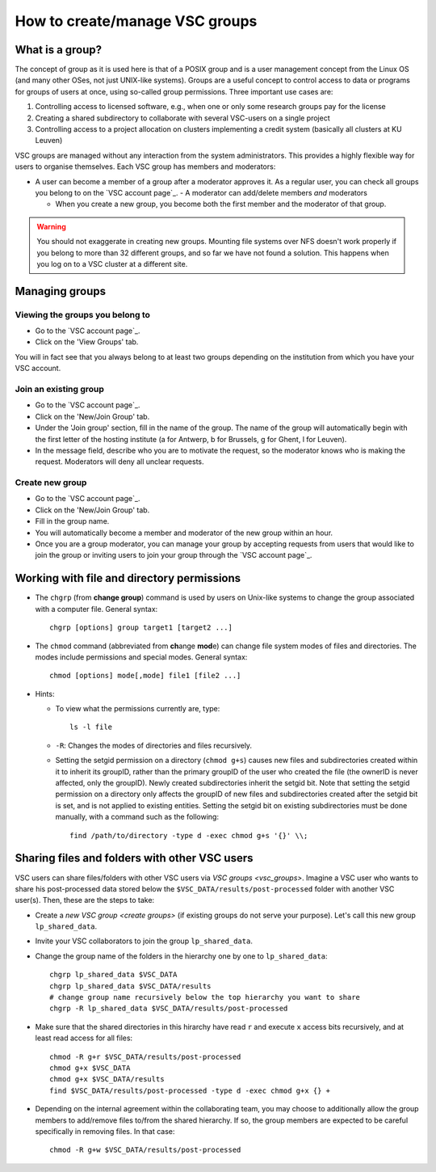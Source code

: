 .. _groups:

How to create/manage VSC groups
===============================


.. _vsc_groups:

What is a group?
----------------

The concept of group as it is used here is that of a POSIX group and is
a user management concept from the Linux OS (and many other OSes, not
just UNIX-like systems). Groups are a useful concept to control access
to data or programs for groups of users at once, using so-called group
permissions. Three important use cases are:

#. Controlling access to licensed software, e.g., when one or only some
   research groups pay for the license
#. Creating a shared subdirectory to collaborate with several VSC-users
   on a single project
#. Controlling access to a project allocation on clusters implementing a
   credit system (basically all clusters at KU Leuven)

VSC groups are managed without any interaction from the system
administrators. This provides a highly flexible way for users to
organise themselves. Each VSC group has members and moderators:

-  A user can become a member of a group after a moderator approves it.
   As a regular user, you can check all groups you belong to on the `VSC
   account page`_.  -  A moderator can add/delete members *and* moderators

   -  When you create a new group, you become both the first member and
      the moderator of that group.

.. warning::

   You should not exaggerate in creating new groups. Mounting
   file systems over NFS doesn't work properly if you belong to more than
   32 different groups, and so far we have not found a solution. This
   happens when you log on to a VSC cluster at a different site.

Managing groups
---------------

.. _viewing groups:

Viewing the groups you belong to
~~~~~~~~~~~~~~~~~~~~~~~~~~~~~~~~

-  Go to the `VSC account page`_.
-  Click on the 'View Groups' tab.

You will in fact see that you always belong to at least two groups
depending on the institution from which you have your VSC account.

.. _join groups:

Join an existing group
~~~~~~~~~~~~~~~~~~~~~~

-  Go to the `VSC account page`_.
-  Click on the 'New/Join Group' tab.
-  Under the 'Join group' section, fill in the name of the group.
   The name of the group will automatically begin with the first
   letter of the hosting institute (a for Antwerp, b for Brussels, g
   for Ghent, l for Leuven).
-  In the message field, describe who you are to motivate the request,
   so the moderator knows who is making the request. Moderators will
   deny all unclear requests.

.. _create groups:

Create new group
~~~~~~~~~~~~~~~~

-  Go to the `VSC account page`_.
-  Click on the 'New/Join Group' tab.
-  Fill in the group name.
-  You will automatically become a member and moderator of the new group within an hour.
-  Once you are a group moderator, you can manage your group by accepting
   requests from users that would like to join the group or inviting
   users to join your group through the `VSC account page`_.

.. _permissions groups:

Working with file and directory permissions
-------------------------------------------

-  The ``chgrp`` (from **change group**) command is used by users on
   Unix-like systems to change the group associated with a computer
   file. General syntax:

   ::

      chgrp [options] group target1 [target2 ...]

-  The ``chmod`` command (abbreviated from **ch**\ ange **mod**\ e) can
   change file system modes of files and directories. The modes include
   permissions and special modes. General syntax:

   ::

      chmod [options] mode[,mode] file1 [file2 ...]

-  Hints:

   -  To view what the permissions currently are, type:

      ::

         ls -l file

   -  ``-R``: Changes the modes of directories and files recursively.
   -  Setting the setgid permission on a directory (``chmod g+s``) causes
      new files and subdirectories created within it to inherit its
      groupID, rather than the primary groupID of the user who created
      the file (the ownerID is never affected, only the groupID). Newly
      created subdirectories inherit the setgid bit. Note that setting
      the setgid permission on a directory only affects the groupID of
      new files and subdirectories created after the setgid bit is set,
      and is not applied to existing entities. Setting the setgid bit on
      existing subdirectories must be done manually, with a command such
      as the following:

      ::

         find /path/to/directory -type d -exec chmod g+s '{}' \\;


.. _sharing_via_vsc_groups:

Sharing files and folders with other VSC users
----------------------------------------------

VSC users can share files/folders with other VSC users via `VSC groups <vsc_groups>`.
Imagine a VSC user who wants to share his post-processed data stored below the
``$VSC_DATA/results/post-processed`` folder with another VSC user(s).
Then, these are the steps to take:

- Create a `new VSC group <create groups>` (if existing groups do not serve your purpose).
  Let's call this new group ``lp_shared_data``.
- Invite your VSC collaborators to join the group ``lp_shared_data``.
- Change the group name of the folders in the hierarchy one by one to ``lp_shared_data``:

  ::

     chgrp lp_shared_data $VSC_DATA
     chgrp lp_shared_data $VSC_DATA/results
     # change group name recursively below the top hierarchy you want to share
     chgrp -R lp_shared_data $VSC_DATA/results/post-processed

- Make sure that the shared directories in this hirarchy have read ``r`` and execute ``x`` 
  access bits recursively, and at least read access for all files:

  ::

     chmod -R g+r $VSC_DATA/results/post-processed
     chmod g+x $VSC_DATA
     chmod g+x $VSC_DATA/results
     find $VSC_DATA/results/post-processed -type d -exec chmod g+x {} +

- Depending on the internal agreement within the collaborating team, you may choose to additionally
  allow the group members to add/remove files to/from the shared hierarchy. If so, the group
  members are expected to be careful specifically in removing files. In that case:

  ::

     chmod -R g+w $VSC_DATA/results/post-processed
